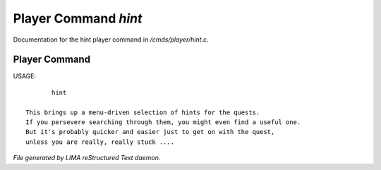 **********************
Player Command *hint*
**********************

Documentation for the hint player command in */cmds/player/hint.c*.

Player Command
==============

USAGE::

	hint

 This brings up a menu-driven selection of hints for the quests.
 If you persevere searching through them, you might even find a useful one.
 But it's probably quicker and easier just to get on with the quest,
 unless you are really, really stuck ....



*File generated by LIMA reStructured Text daemon.*
